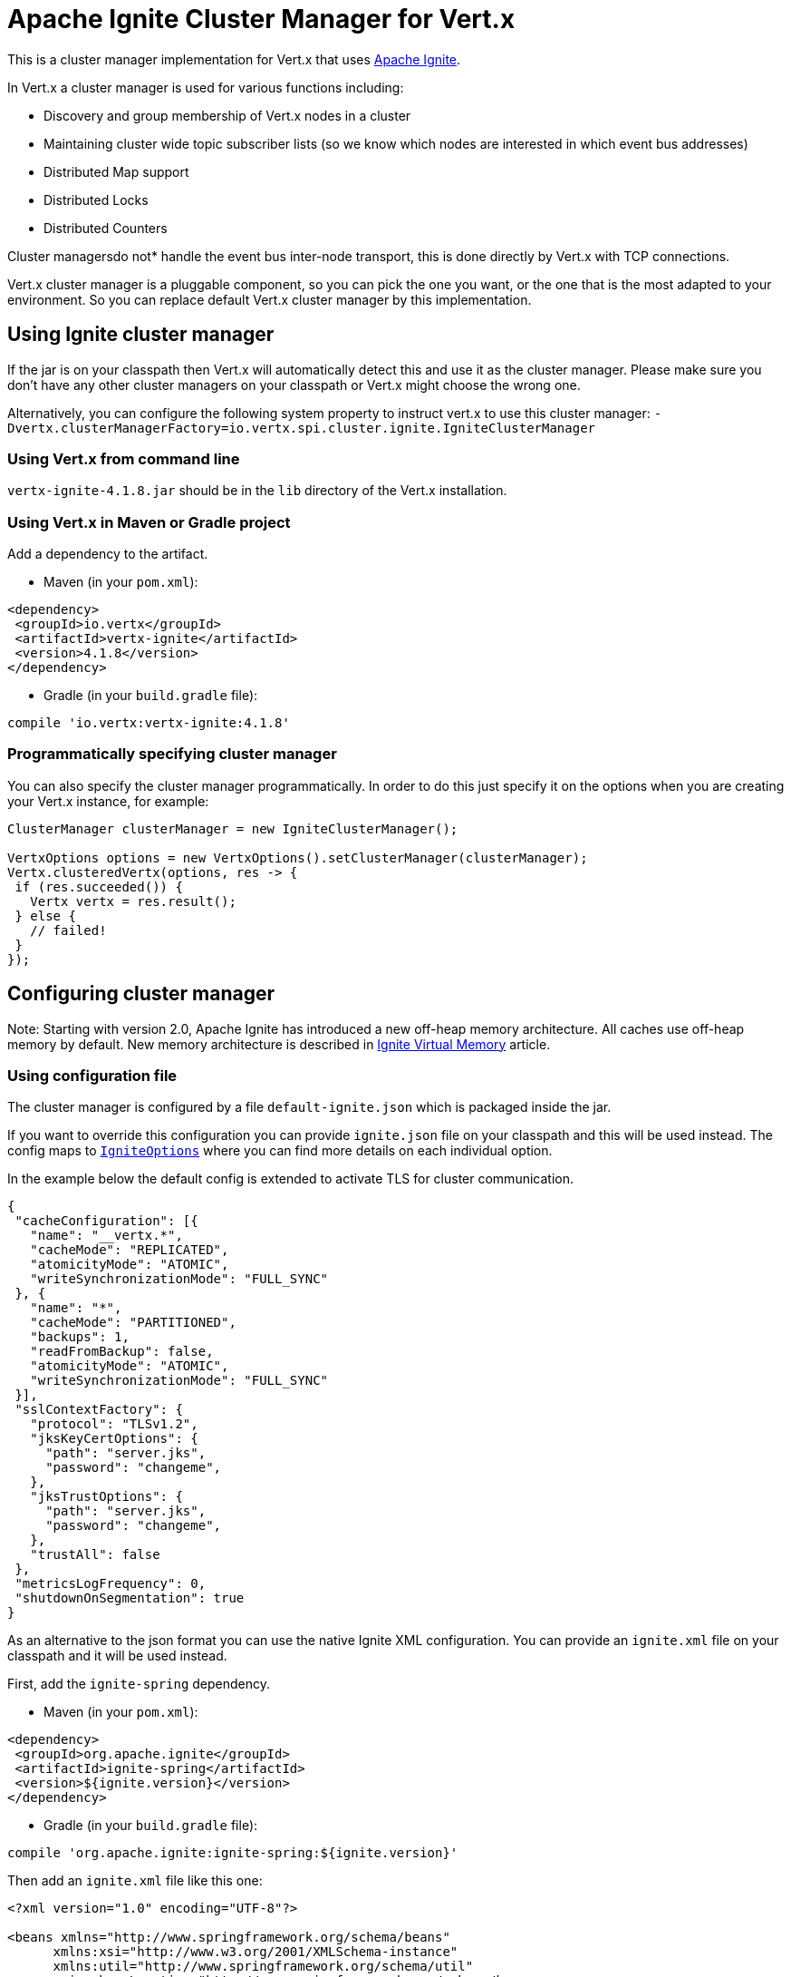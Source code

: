 = Apache Ignite Cluster Manager for Vert.x

This is a cluster manager implementation for Vert.x that uses http://ignite.apache.org/index.html[Apache Ignite].

In Vert.x a cluster manager is used for various functions including:

* Discovery and group membership of Vert.x nodes in a cluster
* Maintaining cluster wide topic subscriber lists (so we know which nodes are interested in which event bus
addresses)
* Distributed Map support
* Distributed Locks
* Distributed Counters

Cluster managersdo not* handle the event bus inter-node transport, this is done directly by Vert.x with TCP
connections.

Vert.x cluster manager is a pluggable component, so you can pick the one you want, or the one that is the most
adapted to your environment. So you can replace default Vert.x cluster manager by this implementation.

== Using Ignite cluster manager

If the jar is on your classpath then Vert.x will automatically detect this and use it as the cluster manager.
Please make sure you don’t have any other cluster managers on your classpath or Vert.x might choose the wrong one.

Alternatively, you can configure the following system property to instruct vert.x to use this cluster manager:
`-Dvertx.clusterManagerFactory=io.vertx.spi.cluster.ignite.IgniteClusterManager`

=== Using Vert.x from command line

`vertx-ignite-4.1.8.jar` should be in the `lib` directory of the Vert.x installation.

=== Using Vert.x in Maven or Gradle project

Add a dependency to the artifact.

* Maven (in your `pom.xml`):

[source,xml,subs="+attributes"]
----
<dependency>
 <groupId>io.vertx</groupId>
 <artifactId>vertx-ignite</artifactId>
 <version>4.1.8</version>
</dependency>
----

* Gradle (in your `build.gradle` file):

[source,groovy,subs="+attributes"]
----
compile 'io.vertx:vertx-ignite:4.1.8'
----

=== Programmatically specifying cluster manager

You can also specify the cluster manager programmatically. In order to do this just specify it on the options
when you are creating your Vert.x instance, for example:

[source,java]
----
ClusterManager clusterManager = new IgniteClusterManager();

VertxOptions options = new VertxOptions().setClusterManager(clusterManager);
Vertx.clusteredVertx(options, res -> {
 if (res.succeeded()) {
   Vertx vertx = res.result();
 } else {
   // failed!
 }
});
----

== Configuring cluster manager

Note: Starting with version 2.0, Apache Ignite has introduced a new off-heap memory architecture. All caches use
off-heap memory by default. New memory architecture is described in
https://apacheignite.readme.io/docs/page-memory[Ignite Virtual Memory] article.

=== Using configuration file

The cluster manager is configured by a file `default-ignite.json` which is packaged inside the jar.

If you want to override this configuration you can provide `ignite.json` file on your classpath and this will be
used instead. The config maps to `link:../../apidocs/io/vertx/spi/cluster/ignite/IgniteOptions.html[IgniteOptions]` where you can find more details on
each individual option.

In the example below the default config is extended to activate TLS for cluster communication.
[source,json]
----
{
 "cacheConfiguration": [{
   "name": "__vertx.*",
   "cacheMode": "REPLICATED",
   "atomicityMode": "ATOMIC",
   "writeSynchronizationMode": "FULL_SYNC"
 }, {
   "name": "*",
   "cacheMode": "PARTITIONED",
   "backups": 1,
   "readFromBackup": false,
   "atomicityMode": "ATOMIC",
   "writeSynchronizationMode": "FULL_SYNC"
 }],
 "sslContextFactory": {
   "protocol": "TLSv1.2",
   "jksKeyCertOptions": {
     "path": "server.jks",
     "password": "changeme",
   },
   "jksTrustOptions": {
     "path": "server.jks",
     "password": "changeme",
   },
   "trustAll": false
 },
 "metricsLogFrequency": 0,
 "shutdownOnSegmentation": true
}
----

As an alternative to the json format you can use the native Ignite XML configuration. You can provide an `ignite.xml` file
on your classpath and it will be used instead.

First, add the `ignite-spring` dependency.

* Maven (in your `pom.xml`):

[source,xml,subs="+attributes"]
----
<dependency>
 <groupId>org.apache.ignite</groupId>
 <artifactId>ignite-spring</artifactId>
 <version>${ignite.version}</version>
</dependency>
----

* Gradle (in your `build.gradle` file):

[source,groovy,subs="+attributes"]
----
compile 'org.apache.ignite:ignite-spring:${ignite.version}'
----

Then add an `ignite.xml` file like this one:

[source,xml,subs="+attributes"]
----
<?xml version="1.0" encoding="UTF-8"?>

<beans xmlns="http://www.springframework.org/schema/beans"
      xmlns:xsi="http://www.w3.org/2001/XMLSchema-instance"
      xmlns:util="http://www.springframework.org/schema/util"
      xsi:schemaLocation="http://www.springframework.org/schema/beans
                          http://www.springframework.org/schema/beans/spring-beans.xsd
                          http://www.springframework.org/schema/util
                          http://www.springframework.org/schema/util/spring-util.xsd">

 <bean class="org.apache.ignite.configuration.IgniteConfiguration">

   <property name="discoverySpi">
     <bean class="org.apache.ignite.spi.discovery.tcp.TcpDiscoverySpi">
       <property name="ipFinder">
         <bean class="org.apache.ignite.spi.discovery.tcp.ipfinder.multicast.TcpDiscoveryMulticastIpFinder"/>
       </property>
     </bean>
   </property>

   <property name="cacheConfiguration">
     <list>
       <bean class="org.apache.ignite.configuration.CacheConfiguration">
         <property name="name" value="__vertx.*"/>
         <property name="cacheMode" value="REPLICATED"/>
         <property name="atomicityMode" value="ATOMIC"/>
         <property name="writeSynchronizationMode" value="FULL_SYNC"/>
       </bean>
       <bean class="org.apache.ignite.configuration.CacheConfiguration">
         <property name="name" value="*"/>
         <property name="cacheMode" value="PARTITIONED"/>
         <property name="backups" value="1"/>
         <property name="readFromBackup" value="false"/>
         <property name="atomicityMode" value="ATOMIC"/>
         <property name="affinity">
           <bean class="org.apache.ignite.cache.affinity.rendezvous.RendezvousAffinityFunction">
             <property name="partitions" value="128"/>
           </bean>
         </property>
         <property name="writeSynchronizationMode" value="FULL_SYNC"/>
       </bean>
     </list>
   </property>

   <property name="gridLogger">
     <bean class="io.vertx.spi.cluster.ignite.impl.VertxLogger"/>
   </property>

   <property name="metricsLogFrequency" value="0"/>
 </bean>
</beans>
----

The json format is a simplified version of the xml config described in details at
https://apacheignite.readme.io/docs[Apache Ignite documentation].

=== Configuring programmatically

You can also specify configuration programmatically:

[source,java]
----
IgniteConfiguration cfg = new IgniteConfiguration();
// Configuration code (omitted)

ClusterManager clusterManager = new IgniteClusterManager(cfg);

VertxOptions options = new VertxOptions().setClusterManager(clusterManager);
Vertx.clusteredVertx(options, res -> {
 if (res.succeeded()) {
   Vertx vertx = res.result();
 } else {
   // failed!
 }
});
----

=== Discovery and network transport configuration

The default configuration uses `TcpDiscoveryMulticastIpFinder` so you must have multicast enabled on your network.
For cases when multicast is disabled `TcpDiscoveryVmIpFinder` should be used with pre-configured list of IP addresses.
Please see http://apacheignite.readme.io/docs/cluster-config[Cluster Configuration] section
at Apache Ignite documentation for details.

== Trouble shooting clustering

If the default multicast configuration is not working here are some common causes:

=== Multicast not enabled on the machine.

By default the cluster manager is using `TcpDiscoveryMulticastIpFinder`, so IP multicasting is required,
on some systems, multicast route(s) need to be added to the routing table otherwise, the default route will be used.

Note that some systems don't consult the routing table for IP multicast routing, only for unicast routing

MacOS example:

----
# Adds a multicast route for 224.0.0.1-231.255.255.254
sudo route add -net 224.0.0.0/5 127.0.0.1

# Adds a multicast route for 232.0.0.1-239.255.255.254
sudo route add -net 232.0.0.0/5 192.168.1.3
----

Please google for more information.

=== Using wrong network interface

If you have more than one network interface on your machine (and this can also be the case if you are running
VPN software on your machine), then Apache Ignite may be using the wrong one.

To tell Ignite to use a specific interface you can provide the IP address of the interface to the
bean of `IgniteConfiguration` type using `localHost` property. For example:

----
{
 "localHost": "192.168.1.20"
}
----

When running Vert.x is in clustered mode, you should also make sure that Vert.x knows about the correct interface.
When running at the command line this is done by specifying the `cluster-host` option:

----
vertx run myverticle.js -cluster -cluster-host your-ip-address
----

Where `your-ip-address` is the same IP address you specified in the Apache Ignite configuration.

If using Vert.x programmatically you can specify this using `link:../../apidocs/io/vertx/core/VertxOptions.html#getEventBusOptions--[.setHost(java.lang.String)]`.

=== Using a VPN

This is a variation of the above case.
VPN software often works by creating a virtual network interface which often doesn't support multicast.
If you have a VPN running and you do not specify the correct interface to use in both the Ignite configuration and to Vert.x then the VPN interface may be chosen instead of the correct interface.

So, if you have a VPN running you may have to configure both the Ignite and Vert.x to use the correct interface as described in the previous section.

=== When multicast is not available

In some cases you may not be able to use multicast as it might not be available in your environment.
In that case you should configure another transport using corresponding IP finder, e.g. `TcpDiscoveryVmIpFinder` to use TCP sockets, or `TcpDiscoveryS3IpFinder` to use Amazon S3.

For more information on available Ignite transports and how to configure them please consult the
https://apacheignite.readme.io/docs/clustering[Ignite Clustering] documentation.

=== Enabling logging

When trouble-shooting clustering issues it's often useful to get some logging output from Ignite to see if it's forming a cluster properly.
You can do this (when using the default JUL logging) by adding a file called `vertx-default-jul-logging.properties` on your classpath.
This is a standard java.util.loging (JUL) configuration file.
Inside it set:

----
org.apache.ignite.level=INFO
----

and also

----
java.util.logging.ConsoleHandler.level=INFO
java.util.logging.FileHandler.level=INFO
----